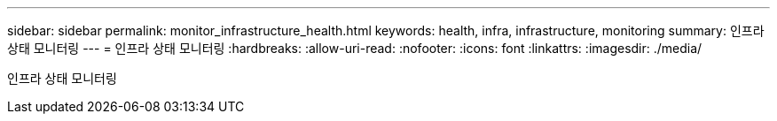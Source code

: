 ---
sidebar: sidebar 
permalink: monitor_infrastructure_health.html 
keywords: health, infra, infrastructure, monitoring 
summary: 인프라 상태 모니터링 
---
= 인프라 상태 모니터링
:hardbreaks:
:allow-uri-read: 
:nofooter: 
:icons: font
:linkattrs: 
:imagesdir: ./media/


[role="lead"]
인프라 상태 모니터링
